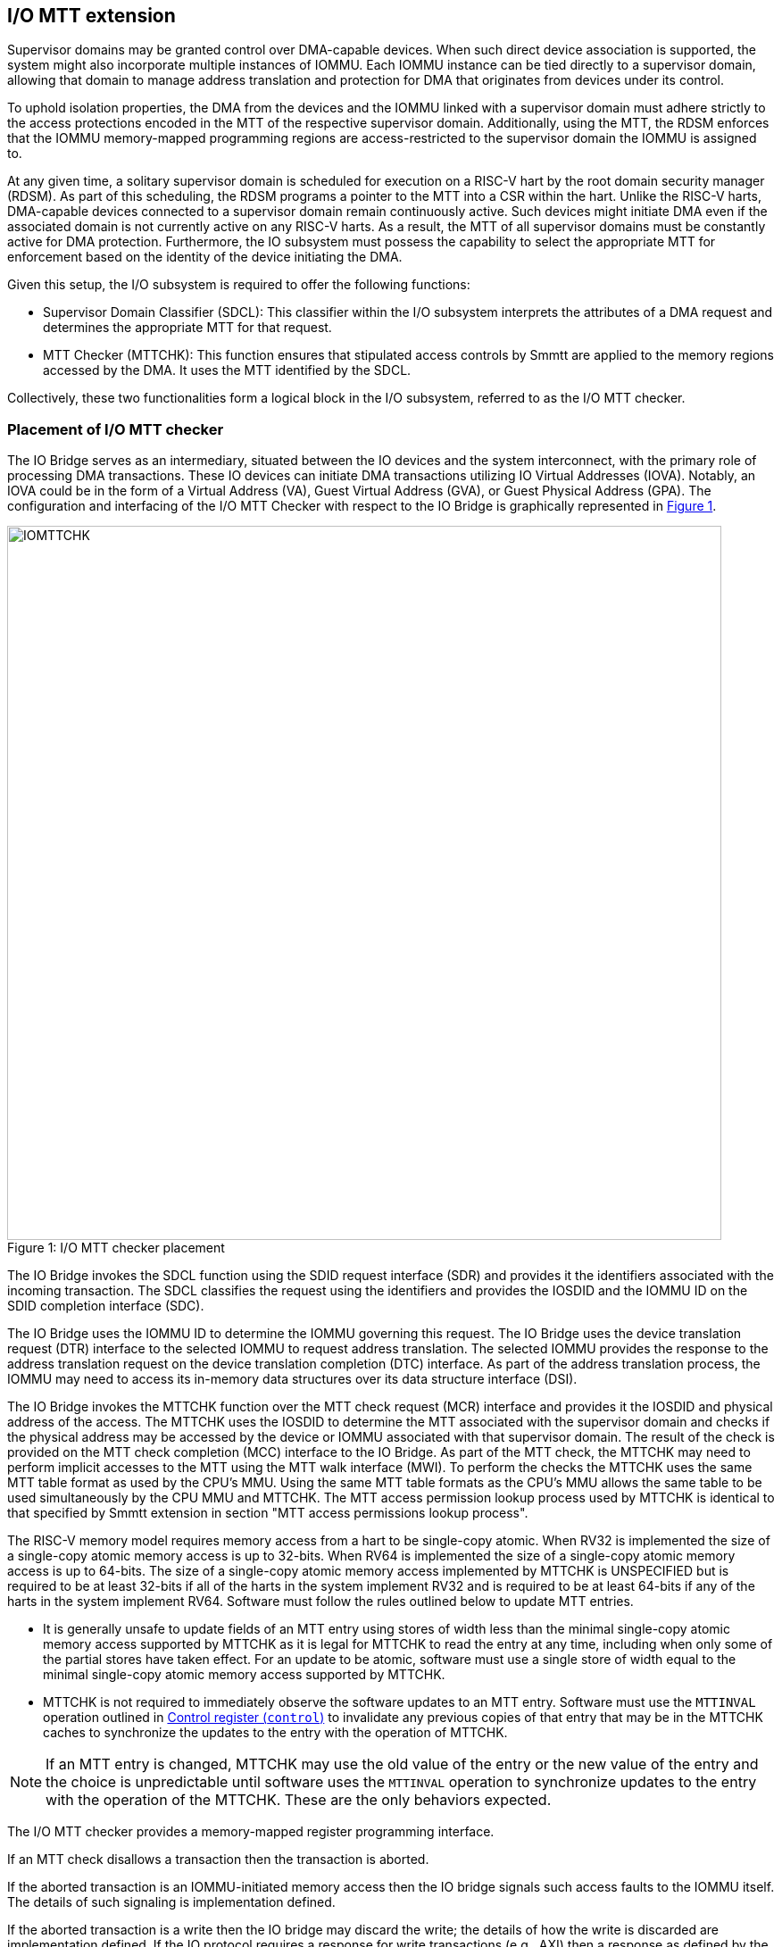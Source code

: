 [[chapter6]]
[[IO-MTT]]
== I/O MTT extension

Supervisor domains may be granted control over DMA-capable devices. When such
direct device association is supported, the system might also incorporate
multiple instances of IOMMU. Each IOMMU instance can be tied directly to a
supervisor domain, allowing that domain to manage address translation
and protection for DMA that originates from devices under its control.

To uphold isolation properties, the DMA from the devices and the IOMMU
linked with a supervisor domain must adhere strictly to the access protections
encoded in the MTT of the respective supervisor domain. Additionally, using the
MTT, the RDSM enforces that the IOMMU memory-mapped programming regions are
access-restricted to the supervisor domain the IOMMU is assigned to.

At any given time, a solitary supervisor domain is scheduled for execution on a
RISC-V hart by the root domain security manager (RDSM). As part of this
scheduling, the RDSM programs a pointer to the MTT into a CSR within the hart.
Unlike the RISC-V harts, DMA-capable devices connected to a supervisor domain
remain continuously active. Such devices might initiate DMA even if the
associated domain is not currently active on any RISC-V harts. As a result, the
MTT of all supervisor domains must be constantly active for DMA protection.
Furthermore, the IO subsystem must possess the capability to select the
appropriate MTT for enforcement based on the identity of the device initiating
the DMA.

Given this setup, the I/O subsystem is required to offer the following
functions:

* Supervisor Domain Classifier (SDCL): This classifier within the I/O subsystem
  interprets the attributes of a DMA request and determines the appropriate MTT
  for that request.

* MTT Checker (MTTCHK): This function ensures that stipulated access controls by
  Smmtt are applied to the memory regions accessed by the DMA. It uses the MTT
  identified by the SDCL.

Collectively, these two functionalities form a logical block in the I/O
subsystem, referred to as the I/O MTT checker.

=== Placement of I/O MTT checker

The IO Bridge serves as an intermediary, situated between the IO devices and the
system interconnect, with the primary role of processing DMA transactions. These
IO devices can initiate DMA transactions utilizing IO Virtual Addresses (IOVA).
Notably, an IOVA could be in the form of a Virtual Address (VA), Guest Virtual
Address (GVA), or Guest Physical Address (GPA). The configuration and
interfacing of the I/O MTT Checker with respect to the IO Bridge is graphically
represented in <<io-mtt-checker>>.

[caption="Figure {counter:image}: ", reftext="Figure {image}"]
[title= "I/O MTT checker placement", id=io-mtt-checker]
image::images/IOMTTCHK.png[width=800]
[[fig:IOMTTCHK]]

The IO Bridge invokes the SDCL function using the SDID request interface (SDR)
and provides it the identifiers associated with the incoming transaction. The
SDCL classifies the request using the identifiers and provides the IOSDID and
the IOMMU ID on the SDID completion interface (SDC).

The IO Bridge uses the IOMMU ID to determine the IOMMU governing this request.
The IO Bridge uses the device translation request (DTR) interface to the
selected IOMMU to request address translation. The selected IOMMU provides the
response to the address translation request on the device translation completion
(DTC) interface. As part of the address translation process, the IOMMU may need
to access its in-memory data structures over its data structure interface (DSI).

The IO Bridge invokes the MTTCHK function over the MTT check request (MCR)
interface and provides it the IOSDID and physical address of the access. The
MTTCHK uses the IOSDID to determine the MTT associated with the supervisor
domain and checks if the physical address may be accessed by the device or IOMMU
associated with that supervisor domain. The result of the check is provided on
the MTT check completion (MCC) interface to the IO Bridge. As part of the MTT
check, the MTTCHK may need to perform implicit accesses to the MTT using the MTT
walk interface (MWI). To perform the checks the MTTCHK uses the same MTT table
format as used by the CPU's MMU. Using the same MTT table formats as the CPU's
MMU allows the same table to be used simultaneously by the CPU MMU and MTTCHK.
The MTT access permission lookup process used by MTTCHK is identical to that
specified by Smmtt extension in section "MTT access permissions lookup process".

The RISC-V memory model requires memory access from a hart to be single-copy
atomic. When RV32 is implemented the size of a single-copy atomic memory access
is up to 32-bits. When RV64 is implemented the size of a single-copy atomic
memory access is up to 64-bits. The size of a single-copy atomic memory access
implemented by MTTCHK is UNSPECIFIED but is required to be at least 32-bits if
all of the harts in the system implement RV32 and is required to be at least
64-bits if any of the harts in the system implement RV64. Software must follow
the rules outlined below to update MTT entries.

* It is generally unsafe to update fields of an MTT entry using stores of width
  less than the minimal single-copy atomic memory access supported by MTTCHK as
  it is legal for MTTCHK to read the entry at any time, including when only
  some of the partial stores have taken effect. For an update to be atomic,
  software must use a single store of width equal to the minimal single-copy
  atomic memory access supported by MTTCHK.

* MTTCHK is not required to immediately observe the software updates to an MTT
  entry. Software must use the `MTTINVAL` operation outlined in <<CTRL>> to
  invalidate any previous copies of that entry that may be in the MTTCHK caches
  to synchronize the updates to the entry with the operation of MTTCHK.

[NOTE]
====
If an MTT entry is changed, MTTCHK may use the old value of the entry or the
new value of the entry and the choice is unpredictable until software uses the
`MTTINVAL` operation to synchronize updates to the entry with the operation of
the MTTCHK. These are the only behaviors expected.
====

The I/O MTT checker provides a memory-mapped register programming interface.

If an MTT check disallows a transaction then the transaction is aborted.

If the aborted transaction is an IOMMU-initiated memory access then the IO bridge
signals such access faults to the IOMMU itself. The details of such signaling is
implementation defined.

If the aborted transaction is a write then the IO bridge may discard the write;
the details of how the write is discarded are implementation defined. If the IO
protocol requires a response for write transactions (e.g., AXI) then a response
as defined by the IO protocol may be generated by the IO bridge (e.g., SLVERR on
BRESP - Write Response channel). For PCIe, for example, write transactions are
posted and no response is returned when a write transaction is discarded. If the
faulting transaction is a read then the device expects a completion. The IO
bridge may provide a completion to the device. The data, if returned, in such
completion is implementation defined; usually it is a fixed value such as all 0
or all 1. A status code may be returned to the device in the completion to
indicate this condition. For AXI, for example, the completion status is provided
by SLVERR on RRESP (Read Data channel). For PCIe, for example, the completion
status field may be set to "Unsupported Request" (UR) or "Completer Abort" (CA).

As part of its operations, MTTCHK may need to read data from the MTT. The
provider (a memory controller or a cache) of the data may detect that the data
requested has an uncorrectable error and signal that the data is corrupted and
defer the error to MTTCHK. Such technique to defer the handling of the corrupted
data to the consumer of the data is also commonly known as data poisoning. The
effects of such errors may be contained to the transaction that caused the
corrupted data to be accessed. In the cases where the error affects the
transaction being processed but otherwise allows the MTTCHK to continue providing
service, MTTCHK may request the IO bridge to abort the transaction. The MTTCHK
may support the RISC-V RAS error record register interface (RERI) that specifies
methods for enabling error detection, logging the detected errors, and
configuring means to report the error to an error handler. When such a RAS
architecture is supported, errors such as attempted consumption of poisoned data
may be reported using the methods provided by the RAS architecture.

=== I/O MTT Checker Register Interface

Each I/O MTT checker (IOMTTCHK) register interface is memory-mapped starting at
an 8-byte aligned physical address and includes the registers used to configure
the SDCL and MTTCHK functions in the I/O MTT checker.

[NOTE]
====
Implementations may choose to implement a coarser alignment for the start
address of the register interface. For example, some implementations may locate
the register interface within a naturally aligned 4-KiB region (a page) of
physical address space for each register interface. Coarser alignments may
enable register decoding to be implemented without a hardware adder circuit.
====

The behavior for register accesses where the address is not aligned to
the size of the access, or if the access spans multiple registers, or if the
size of the access is not 4 bytes or 8 bytes, is `UNSPECIFIED`. An aligned 4
byte access to a IOMTTCHK register must be single-copy atomic. Whether an 8 byte
access to an IOMTTCHK register is single-copy atomic is `UNSPECIFIED`, and such
an access may appear, internally to the IOMTTCHK implementation, as if two
separate 4 byte accesses were performed.

[NOTE]
====
The IOMTTCHK registers are defined in such a way that software can perform two
individual 4 byte accesses, or hardware can perform two independent 4 byte
transactions resulting from an 8 byte access, to the high and low halves of the
register as long as the register semantics, with regards to side-effects, are
respected between the two software accesses, or two hardware transactions,
respectively.
====

The IOMTTCHK registers have little-endian byte order (even for systems where
all harts are big-endian-only).

[NOTE]
====
Big-endian-configured harts that make use of I/O MTT may implement the `REV8`
byte-reversal instruction defined by the Zbb extension. If `REV8` is not
implemented, then endianness conversion may be implemented using a sequence
of instructions.
====

.I/O MTT Checker register layout
[width=100%]
[%header, cols="^3,10,^3, 18, 5"]
|===
|Offset|Name           |Size    |Description              | Optional?
|0     |`capabilities` |8       |<<CAP,  Capabilities >>  | No
|8     |`control`      |8       |<<CTRL, Control      >>  | No
|16    |`operand-0`    |8       |<<OP-0, Operand 0    >>  | No
|24    |`operand-1`    |8       |<<OP-1, Operand 1    >>  | No
|===

The reset value is 0 for the following registers fields.

* `control` - `BUSY` and `STATUS` fields

The reset value is `UNSPECIFIED` for all other registers and/or fields.

[[CAP]]
=== Capabilities (`capabilities`)

The `capabilities` register is a read-only register that holds the I/O MTT
checker capabilities.

[caption="Register {counter:rimage}: ", reftext="Register {rimage}"]
[title="Capabilities register fields"]
[wavedrom, , ]
....
{reg: [
  {bits:  8, name: 'VER'},
  {bits:  1, name: 'MTTM'},
  {bits: 39, name: 'WPRI'},
  {bits: 16, name: 'custom'}
], config:{lanes: 4, hspace:1024}}
....

The `VER` field holds the version of the specification implemented by the
I/O MTT checker. The low nibble is used to hold the minor version of the
specification and the upper nibble is used to hold the major version of the
specification. For example, an implementation that supports version 1.0 of the
specification reports 0x10.

The `MTTM` field indicates the supported MTT address protection schemes. If 1,
then the MTT modes for RV64 are supported else the MTT modes for RV32 are
supported.

[[CTRL]]
=== Control register (`control`)

The `control` register is used to control classification of DMA requests using
the identifiers associated with the DMA requests to determine the associated
IO supervisor domain ID (`IOSDID`) and the MTT pointer (`MTTP`).

[caption="Register {counter:rimage}: ", reftext="Register {rimage}", title="Control register (`control`)"]
[wavedrom, , ]
....
{reg: [
  {bits:  8, name: 'OP (WARL)'},
  {bits: 16, name: 'RULEID (WARL)'},
  {bits:  8, name: 'WPRI'},
  {bits:  7, name: 'STATUS (RO)'},
  {bits:  1, name: 'BUSY (RO)'},
  {bits: 24, name: 'WPRI'}
], config:{lanes: 8, hspace:1024}}
....

The `OP` field is used to instruct IOMTTCHK to perform an operation listed in
<<IOMTTCHK_OP>>. The `RULEID` is identifier of a rule in the SDCL function to
operate on. The `RULEID` value of 0 indicates that the operation applies to all
rules and is supported only if explicitly specified by an operation.

[[IOMTTCHK_OP]]
.I/O MTT checker operations (`OP`)
[width=100%]
[%header, cols="16,^12,70"]
|===
|Operation     | Encoding ^| Description
|--            | 0         | Reserved for future standard use.
|`SET_ENTRY`   | 1         | Configure the rule identified by `RULEID` with the
                             operands specified in `operand-0` and `operand-1`
                             registers.
|`GET_ENTRY`   | 2         | Read the configurations of a rule identified by
                             `RULEID`. On successful completion of the
                             operation, the `operand-0` and `operand-1`
                             registers hold the current configurations of the
                             rule. If the operation is not successful then the
                             contents of `operand-0` and `operand-1` are
                             `UNSPECIFIED`.
|`MTTINVAL`    | 3         | This operation ensures that stores to an MTT are
                             observed by MTTCHK before subsequent implicit
                             reads by MTTCHK to the corresponding MTT.
|`IOFENCE`     | 4         | This command can be used to request that IOMTTCHK
                             ensure that all previous read and write requests
                             from devices that have already been processed by
                             IOMTTCHK be committed to a global ordering point
                             such that they can be observed by all RISC-V harts,
                             IOMMUs and devices in the system.
| --           | 5-127     | Reserved for future standard use.
| --           | 128-255   | Designated for custom use.
|===

When the `control` is written, IOMTTCHK may need to perform several actions that
may not complete synchronously with the write. A write to the `control` sets the
`BUSY` bit to 1 indicating that IOMTTCHK is performing the requested operation.
The behavior of writing the `control` register when the `BUSY` bit is 1 is
`UNSPECIFIED`.  Some implementations may ignore the second write and others may
perform the operation determined by the second write. Software must verify that
`BUSY` is 0 before writing `control`.

[NOTE]
====
An implementation that can always perform the requested operation synchronously
with the write to `control` register may hardwire the `BUSY` field to 0.
====

When the `BUSY` bit reads 0 the operation is complete and the `STATUS` field
provides a status value (<<IOMTTCHK_STS>>) of the requested operation.

[[IOMTTCHK_STS]]
.`control.STATUS` field encodings
[width=100%]
[%header, cols="12,70"]
|===
|`STATUS` | Description
| 0       | Reserved
| 1       | Operation was successfully completed.
| 2       | Invalid operation (`OP`) requested.
| 3       | Operation requested for invalid `RULEID`.
| 4       | Illegal/invalid operand encodings used.
| 5-127   | Reserved for future standard use.
| 128-255 | Designated for custom use.
|===

Before requesting the `SET_ENTRY` operation using the `control` register,
software should program the fields of the `operand-0` and `operand-1`
registers. The `SET_ENTRY` operation utilizes the following fields from the
`operand-0` and `operand-1` registers: `SRC_IDT`, `SRC_IDM`, `TEE_FLT`,
`SRC_ID`, `IOMMU_ID`, `IOSDID`, `MTT_MODE`, `SRL`, `SML`, `SQRID` and `PPN`.

If multiple rules are programmed to match a transaction, the implementation may
act based on any one of those matching rules. However, if a transaction does not
match any of the rules, the IO Bridge is notified of this condition. The
subsequent behavior of the IO Bridge for unmatched transactions remains
`UNSPECIFIED`.

An implementation that performs the requested operation synchronously may
hardwire the `BUSY` bit to 0.

The `GET_ENTRY` operation ignores the contents of both the `operand-0` and
`operand-1` registers. If the `GET_ENTRY` operation is unsuccessful, the
contents of these registers remain `UNSPECIFIED`. However, upon a successful
`GET_ENTRY` operation, the configurations of the rule identified by
`control.RULEID` are provided in the following fields: `SRC_IDT`, `SRC_IDM`,
`TEE_FLT`, `SRC_ID`, `IOMMU_ID`, `IOSDID`, `MTT_MODE`, `SRL`, `SML`, `SQRID`,
and `PPN`. The state of all other fields in the `operand-0` and `operand-1`
registers is `UNSPECIFIED`.

The contents of `RULEID`, `operand-0` and `operand-1` are disregarded by the
`IOFENCE` operation.

The `MTTINVAL` operation utilizes the `IOSDID` field of `operand-0` register and
utilizes the following fields from the `operand-1` register: `PPNV`, `PPN`,
`IOSDIDV`, and `S`. The contents of `RULEID` and all other fields of `operand-0`
and `operand-1` register are disregarded by the `MTTINVAL` operation.

[NOTE]
====
If an identical `IOSDID` is configured in two rules but the MTT referenced by
the rules is not identical then it is unpredictable whether the MTT referenced
by the first rule or the second rule will be used. These are the only expected
behaviors.
====

[[OP-0]]
=== Operand 0 register (`operand-0`)

The `operand-0` register holds the input operands or the output results of
operations requested through `control.OP`.

[caption="Register {counter:rimage}: ", reftext="Register {rimage}"]
[title="Operand-0 register (`operand-0`)"]
[wavedrom, , ]
....
{reg: [
  {bits:  4, name: 'SRC_IDT (WARL)'},
  {bits:  2, name: 'SRC_IDM (WARL)'},
  {bits:  2, name: 'TEE_FLT (WARL)'},
  {bits: 24, name: 'SRC_ID'},
  {bits:  8, name: 'IOMMU_ID (WARL)'},
  {bits:  8, name: 'IOSDID (WARL)'},
  {bits:  4, name: 'SRL'},
  {bits:  4, name: 'SML'},
  {bits:  4, name: 'SQRID'},
  {bits:  4, name: 'WPRI'}
], config:{lanes: 8, hspace:1024}}
....

The `SRC_IDT` field identifies the type of identifier from the DMA transaction
used by this classification rule. The `SRC_IDT` encodings are listed in
<<SRC_IDT>>.

[[SRC_IDT]]
.`operand-0.SRC_IDT` field encodings
[width=100%]
[%header, cols="12,70"]
|===
|`SRC_IDT` | Description
|    0     | None. This rule does not match any incoming transaction. All other
             fields of the `operand-0` and `operand-1` register are ignored if
             the `control.OP` is `SET_ENTRY`. All other fields of `operand-0`
             and `operand-1` register are `UNSPECIFIED` if the `control.OP` is
             `GET_ENTRY`.
|    1     | Filter by device ID. The device ID is specified in `SRC_ID` field
             and may be up to 24-bit wide.
|    2     | Filter by PCIe IDE stream ID and PCIe segment ID. The IDE stream ID
             is specified in the bits 7:0 of the `SRC_ID` field and the segment
             ID in bits 15:8 of the `SRC_ID`. The bits 23:16 of the `SRC_ID`
             field are ignored.
|  3 - 7   | Reserved for future standard use.
|  8 - 15  | Designated for custom use.
|===

[NOTE]
====
In PCIe systems, an originating device can be pinpointed using a unique 16-bit
identifier. This identifier is a composite of the PCI bus number (8 bits),
device number (5 bits), and function number (3 bits), collectively referred to
as the routing identifier or RID. In scenarios where an IOMMU manages multiple
hierarchies, there's also an optional segment number, which can be up to 8 bits.
Each hierarchy in this context represents a distinct PCI Express I/O
interconnect topology. Here, the Configuration Space addresses, which are
delineated by the Bus, Device, and Function number tuple, remain distinct.
Sometimes, the term Hierarchy is synonymous with Segment. Especially when in
Flit Mode, the Segment number can be part of a Function's ID.
====

The `SRC_IDM` field can configure `SRC_ID` matching mode for
transactions. The `SRC_IDM` encodings are listed in <<SRC_IDM>>.

[[SRC_IDM]]
.operand-0.SRC_IDM field encodings
[width=100%]
[%header, cols="12,70"]
|===
|`SRC_IDM` | Description
|    0     | Reserved for future standard use.
|    1     | Unary. If Unary is selected, then this rule matches if all the bits
             of the source ID of the transaction match the value configured in
             the `SRC_ID` field.
|    2     | NAPOT. If NAPOT is selected, then the rule matches a naturally
             aligned power-of-two range of source IDs. In this mode, the lower
             bits of the `SRC_ID`, up to and including the first low-order zero
             bit, are masked; the unmasked bits are compared with the
             corresponding bits in the source ID of the transaction to match.
|    3     | TOR. If TOR (Top-Of-Range) is selected, the `SRC_ID` field
             forms the top of a range of source IDs. If rule __r__'s `SRC_IDM`
             is set to TOR, the rule matches any source ID __s__ if: __s__ is
             greater than or equal to `SRC_ID` of rule __r-1__ and is less than
             the `SRC_ID` of rule __r__. If __r__ is 0, then zero is used as the
             lower bound. If `SRC_ID` of rule __r-1__ is greater than or equal
             to that of rule __r__ and TOR is selected for rule __r__, then rule
             __r__ does not match any address.
|===


[NOTE]
====
The following example illustrates the use of `SRC_IDM=NAPOT` when `SRC_IDT` is
by `DEVID` and a 24-bit PCIe `device_id` comprised of the segment, bus, device,
and function number is used. In the table below, `y` acts as a placeholder
representing any 1-bit value.

.`SRC_IDM` with `SRC_IDT` set to Filter by device ID
[cols="^1,3,3", options="header"]
|===
| `SRC_IDM` | `SRC_ID`                     | *Comment*
| 1         |`yyyyyyyy  yyyyyyyy  yyyyyyyy`| One specific seg:bus:dev:func
| 2         |`yyyyyyyy  yyyyyyyy  yyyyy011`| seg:bus:dev - any func
| 2         |`yyyyyyyy  yyyyyyyy  01111111`| seg:bus - any dev:func
| 2         |`yyyyyyyy  01111111  11111111`| seg - any bus:dev:func
|===

====

The `TEE_FLT` field may be used to filter transactions associated with a Trusted
Execution Environment (TEE). The encodings for the `TEE_FLT` field can be found
in <<TEE_FLT>>.

[[TEE_FLT]]
.`operand-0.TEE_FLT` field encodings
[width=100%]
[%header, cols="12,70"]
|===
|`TEE_FLT` | Description
|   0      | Reserved for future standard use.
|   1      | Rule matches TEE-associated transactions.
|   2      | Rule matches transactions that are not TEE associated.
|   3      | Rule matches both TEE-associated and non-TEE associated
             transactions.
|===

[NOTE]
====
PCIe IDE provides security for transactions from one Port to another. These
transactions might be initiated by contexts within the device, such as an SR-IOV
virtual function, which are associated with a Trusted Execution Environment
(TEE). Within the IDE TLP header, there's a "T" bit that helps differentiate
transactions related to a TEE. The `TEE_FLT` filter can be employed to associate
these TEE-related transactions with a different supervisor domain than the
transactions not related to TEE. This distinction is made even if both types of
transactions are received on the same PCIe IDE stream.

Fields such as `TEE_FLT` and `IOMMU_ID` are WARL and may be hardwired to 0 if
the implementation does not support PCIe IDE and/or an IOMMU.
====

The `IOMMU_ID` field identifies the instance of the IOMMU that should be used to
provide address translation and protection for the transactions matching this
rule.

The `IOSDID` field identifies the supervisor domain whose memory is accessed by
this transaction. When `operand-1.MTT_MODE` is `Bare`, the `SET_ENTRY`
operations requires the `IOSDID` field to be zero.

The `SRL` and `SML` fields along with `operand-1.SSM` field are used to determine
the effective `RCID` and `MCID` provided by the IOMMU for device originated
requests. The determination of the effective `RCID` and `MCID` is as specified
by <<SMQOSID>>. The `SQRID` identifies the QRI for requests originating from the
devices and the IOMMU associated with the SD and accompanies the `RCID` and
`MCID` in the requests made by the device to the QRI.

[[OP-1]]
=== Operand 1 register (`operand-1`)

The `operand-1` register holds the input operands or the output results of
operations requested through `control.OP`.

[caption="Register {counter:rimage}: ", reftext="Register {rimage}"]
[title="Operand-1 register (`operand-1`)"]
[wavedrom, , ]
....
{reg: [
  {bits:  4, name: 'MTT_MODE (WARL)'},
  {bits:  1, name: 'PPNV (WARL)'},
  {bits:  1, name: 'S (WARL)'},
  {bits:  1, name: 'IOSDIDV'},
  {bits:  1, name: 'SSM'},
  {bits:  2, name: 'WPRI'},
  {bits: 44, name: 'PPN'},
  {bits: 10, name: 'WPRI'}
], config:{lanes: 8, hspace:1024}}
....

The `MTT_MODE` field identifies the mode of the MTT. It's interpreted as
outlined in <<mtt-32>> when `capabilities.MTTM` is 1, and as detailed in
<<mtt-64>> otherwise. The `MTT_MODE` field is programmed into the rule
identified by `RULEID` via the `SET_ENTRY` operation and can be retrieved by
the `GET_ENTRY` operation. Both the `IOFENCE` and `MTTINVAL` operations
disregard the `MTT_MODE` field.

The `PPN` field programs the PPN of the root page of the MTT during the
`SET_ENTRY` operation and is retrieved by the `GET_ENTRY` operation. When
`MTT_MODE` is `Bare`, the `SET_ENTRY` operations requires the `PPN` field to be
zero. The `IOFENCE` operation disregards this field.

For the `MTTINVAL` operation, the `PPNV` field indicates if the `PPN` field is
valid and the `IOSDIDV` field indicates if the `IOSDID` field is valid for the
operation. When a field is not valid for an operation, it is ignored by the
operation. When the `PPNV` field is 1, the `S` field sets the address range size
for the `MTTINVAL` operation. With an `S` field value of 0, the range size is
4 KiB. But, when the `S` field has a value of 1, the `MTTINVAL` operation
focuses on a NAPOT range. This range is decided by the low-order bits of the
`PPN` field, going up to the first low-order 0 bit (inclusive of this position).
If the initial low-order 0 bit position is denoted as `x`, the size of the range
is computed as `(1 << (12 + x + 1))`. When `PPNV` is set to 1, if the address
range specifed by `PPN` and `S` is invalid, the operation may or may not be
performed. Operations besides `MTTINVAL` disregard the `PPNV` field.

The `MTTINVAL` operation ensures that stores to the MTT are observed by MTTCHK
before subsequent implicit reads by MTTCHK to the corresponding MTT.

. `MTTINVAL` operands and operations
[%autowidth,float="center",align="center"]
[%header, cols="^2,^2,20"]
|===
| `PPNV` | `IOSDIDV` | Operation
|   0    |  0        | Invalidates information cached from any MTT for all
                       supervisor domain address spaces.
|   0    |  1        | Invalidates information cached from the MTT for the
                       adddress space of the supervisor domain identified by
                       the `IOSDID` operand.
|   1    |  0        | Invalidates information cached from the MTT for the
                       address range in the `PPN` operand for all supervisor
                       domain address spaces.
|   1    |  1        | Invalidates information cached from the MTT for the
                       address range in the `PPN` operand for the supervisor
                       domain address space identified by the `IOSDID` operand.
|===

[NOTE]
====
The following example illustrates the use of `S` field to specify an address
range for the `MTTINVAL` operation. The example shows encoding ranges of up to
8 GiB. Larger ranges may be encoded using the upper address bits (bits 43:22)
of the `PPN` field.

. Examples of specifying address range sizes using `S` field
[cols="3,1,3", options="header"]
|===
| `PPN[21:0]`              | `S` | *Address Range Size*
| `yyyyy yyyyyyyy yyyyyyyy`|  0  | 4  KiB
| `yyyyy yyyyyyyy yyyyyyy0`|  1  | 8  KiB
| `yyyyy yyyyyyy0 11111111`|  1  | 2  MiB
| `yyy01 11111111 11111111`|  1  | 1  GiB
| `01111 11111111 11111111`|  1  | 8  GiB
|===

====

[NOTE]
====
Simpler implementations may ignore the operands of `MTTINVAL` operation and
perform a global invalidation of all inforamtion cached from any MTT.

A consequence of this specification is that an implementation may use any
information for an address that was valid in the MTT at any time since the most
recent `MTTINVAL` that subsumes that address.

Another consequence of this specification is that it is generally unsafe to
update the MTT using a set of stores of a width less than the width of the MTT
entry, as it is legal for the implementation to read the MTT entries at any
time, including when only some of the partial stores have taken effect.

The IOMMU itself is a DMA capable device. The DMA performed by the IOMMU is
performed using the device ID of the IOMMU. A rule must be defined to associate
the IOMMU device ID itself with an `IOSDID` and MTT unless the IOMMU device ID
is encompassed by another rule that associates device IDs with an SD.
====
